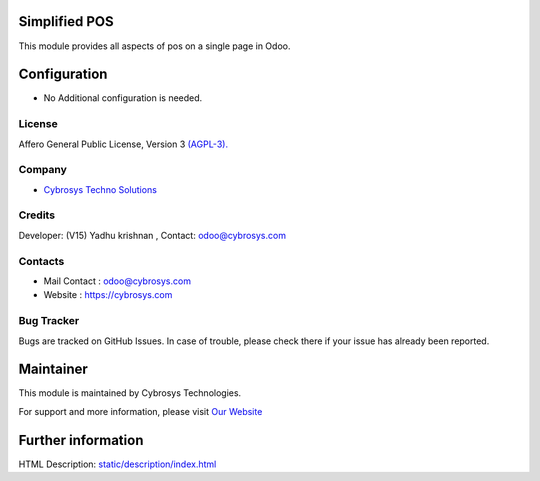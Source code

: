 .. image:: https://img.shields.io/badge/licence-AGPL--3-blue.svg
    :target: https://www.gnu.org/licenses/agpl-3.0-standalone.html
    :alt: License: AGPL-3


Simplified POS
===============
This module provides all aspects of pos on a single page in Odoo.

Configuration
=============
* No Additional configuration is needed.

License
-------
Affero General Public License, Version 3 `(AGPL-3).
<https://www.gnu.org/licenses/agpl-3.0-standalone.html>`__

Company
-------
* `Cybrosys Techno Solutions <https://cybrosys.com/>`__

Credits
-------
Developer: (V15) Yadhu krishnan , Contact: odoo@cybrosys.com

Contacts
--------
* Mail Contact : odoo@cybrosys.com
* Website : https://cybrosys.com

Bug Tracker
-----------
Bugs are tracked on GitHub Issues. In case of trouble, please check there if your issue has already been reported.

Maintainer
==========
.. image:: https://cybrosys.com/images/logo.png
   :target: https://cybrosys.com

This module is maintained by Cybrosys Technologies.

For support and more information, please visit `Our Website <https://cybrosys.com/>`__

Further information
===================
HTML Description: `<static/description/index.html>`__
